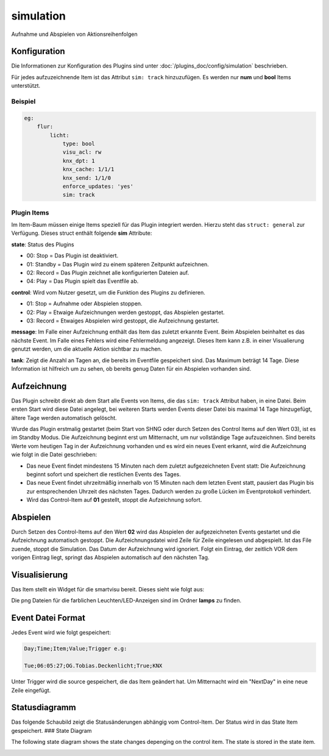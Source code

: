 .. index:: Plugins; Simulation
.. index:: simulation


==========
simulation
==========

Aufnahme und Abspielen von Aktionsreihenfolgen


Konfiguration
=============

Die Informationen zur Konfiguration des Plugins sind unter :doc:`/plugins_doc/config/simulation` beschrieben.

Für jedes aufzuzeichnende Item ist das Attribut ``sim: track`` hinzuzufügen. Es werden nur
**num** und **bool** Items unterstützt.

Beispiel
--------

.. code:: yaml

    eg:
        flur:
            licht:
                type: bool
                visu_acl: rw
                knx_dpt: 1
                knx_cache: 1/1/1
                knx_send: 1/1/0
                enforce_updates: 'yes'
                sim: track

Plugin Items
------------

Im Item-Baum müssen einige Items speziell für das Plugin integriert werden. Hierzu
steht das ``struct: general`` zur Verfügung. Dieses struct enthält folgende **sim** Attribute:

**state**: Status des Plugins

- 00: Stop = Das Plugin ist deaktiviert.
- 01: Standby = Das Plugin wird zu einem späteren Zeitpunkt aufzeichnen.
- 02: Record = Das Plugin zeichnet alle konfigurierten Dateien auf.
- 04: Play = Das Plugin spielt das Eventfile ab.

**control**: Wird vom Nutzer gesetzt, um die Funktion des Plugins zu definieren.

- 01: Stop = Aufnahme oder Abspielen stoppen.
- 02: Play = Etwaige Aufzeichnungen werden gestoppt, das Abspielen gestartet.
- 03: Record = Etwaiges Abspielen wird gestoppt, die Aufzeichnung gestartet.

**message**: Im Falle einer Aufzeichnung enthält das Item das zuletzt erkannte Event.
Beim Abspielen beinhaltet es das nächste Event. Im Falle eines Fehlers wird eine
Fehlermeldung angezeigt. Dieses Item kann z.B. in einer Visualierung genutzt werden,
um die aktuelle Aktion sichtbar zu machen.

**tank**: Zeigt die Anzahl an Tagen an, die bereits im Eventfile gespeichert sind.
Das Maximum beträgt 14 Tage.
Diese Information ist hilfreich um zu sehen, ob bereits genug Daten für ein Abspielen
vorhanden sind.


Aufzeichnung
============

Das Plugin schreibt direkt ab dem Start alle Events von Items, die das ``sim: track``
Attribut haben, in eine Datei. Beim ersten Start wird diese Datei angelegt, bei weiteren
Starts werden Events dieser Datei bis maximal 14 Tage hinzugefügt, ältere Tage werden
automatisch gelöscht.

Wurde das Plugin erstmalig gestartet (beim Start von SHNG oder durch Setzen des Control Items
auf den Wert 03), ist es im Standby Modus. Die Aufzeichnung beginnt erst um Mitternacht,
um nur vollständige Tage aufzuzeichnen. Sind bereits Werte vom heutigen Tag in der
Aufzeichnung vorhanden und es wird ein neues Event erkannt, wird die Aufzeichnung wie folgt
in die Datei geschrieben:

- Das neue Event findet mindestens 15 Minuten nach dem zuletzt aufgezeichneten Event statt: Die Aufzeichnung beginnt sofort und speichert die restlichen Events des Tages.
- Das neue Event findet uhrzeitmäßig innerhalb von 15 Minuten nach dem letzten Event statt, pausiert das Plugin bis zur entsprechenden Uhrzeit des nächsten Tages. Dadurch werden zu große Lücken im Eventprotokoll verhindert.
- Wird das Control-Item auf **01** gestellt, stoppt die Aufzeichnung sofort.


Abspielen
=========
Durch Setzen des Control-Items auf den Wert **02** wird das Abspielen der aufgezeichneten
Events gestartet und die Aufzeichnung automatisch gestoppt. Die Aufzeichnungsdatei wird
Zeile für Zeile eingelesen und abgespielt. Ist das File zuende, stoppt die Simulation.
Das Datum der Aufzeichnung wird ignoriert. Folgt ein Eintrag, der zeitlich VOR dem vorigen Eintrag liegt, springt das Abspielen automatisch auf den nächsten Tag.


Visualisierung
==============

Das Item stellt ein Widget für die smartvisu bereit. Dieses sieht wie folgt aus:

.. image:: assets/widget.png
   :class: screenshot

Die png Dateien für die farblichen Leuchten/LED-Anzeigen sind im Ordner **lamps** zu finden.


Event Datei Format
==================

Jedes Event wird wie folgt gespeichert:

.. code:: text

    Day;Time;Item;Value;Trigger e.g:

    Tue;06:05:27;OG.Tobias.Deckenlicht;True;KNX

Unter Trigger wird die source gespeichert, die das Item geändert hat.
Um Mitternacht wird ein "NextDay" in eine neue Zeile eingefügt.


Statusdiagramm
==============

Das folgende Schaubild zeigt die Statusänderungen abhängig vom Control-Item.
Der Status wird in das State Item gespeichert.
### State Diagram

The following state diagram shows the state changes depenging on the control item.
The state is stored in the state item.

.. image:: assets/state_diagram.png
   :class: screenshot
